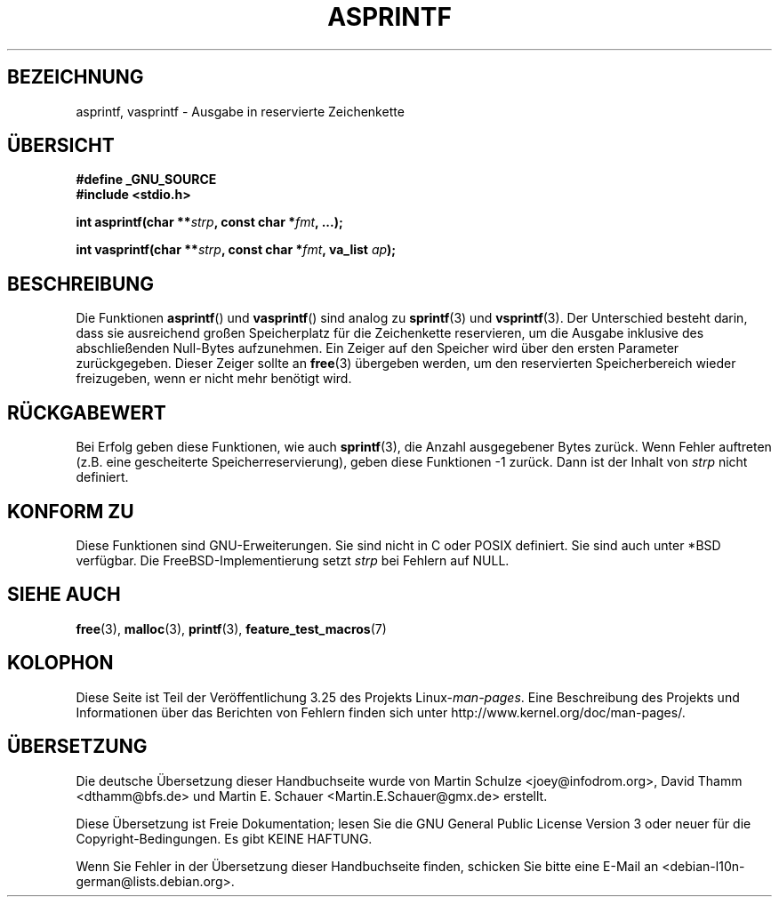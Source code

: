 .\" Copyright (C) 2001 Andries Brouwer <aeb@cwi.nl>
.\"
.\" Permission is granted to make and distribute verbatim copies of this
.\" manual provided the copyright notice and this permission notice are
.\" preserved on all copies.
.\"
.\" Permission is granted to copy and distribute modified versions of this
.\" manual under the conditions for verbatim copying, provided that the
.\" entire resulting derived work is distributed under the terms of a
.\" permission notice identical to this one.
.\"
.\" Since the Linux kernel and libraries are constantly changing, this
.\" manual page may be incorrect or out-of-date.  The author(s) assume no
.\" responsibility for errors or omissions, or for damages resulting from
.\" the use of the information contained herein.  The author(s) may not
.\" have taken the same level of care in the production of this manual,
.\" which is licensed free of charge, as they might when working
.\" professionally.
.\"
.\" Formatted or processed versions of this manual, if unaccompanied by
.\" the source, must acknowledge the copyright and authors of this work.
.\"
.\" Text fragments inspired by Martin Schulze <joey@infodrom.org>.
.\"
.\"*******************************************************************
.\"
.\" This file was generated with po4a. Translate the source file.
.\"
.\"*******************************************************************
.TH ASPRINTF 3 "18. Dezember 2001" GNU Linux\-Programmierhandbuch
.SH BEZEICHNUNG
asprintf, vasprintf \- Ausgabe in reservierte Zeichenkette
.SH ÜBERSICHT
\fB#define _GNU_SOURCE\fP
.br
\fB#include <stdio.h>\fP
.sp
\fBint asprintf(char **\fP\fIstrp\fP\fB, const char *\fP\fIfmt\fP\fB, ...);\fP
.sp
\fBint vasprintf(char **\fP\fIstrp\fP\fB, const char *\fP\fIfmt\fP\fB, va_list
\fP\fIap\fP\fB);\fP
.SH BESCHREIBUNG
Die Funktionen \fBasprintf\fP() und \fBvasprintf\fP() sind analog zu \fBsprintf\fP(3)
und \fBvsprintf\fP(3). Der Unterschied besteht darin, dass sie ausreichend
großen Speicherplatz für die Zeichenkette reservieren, um die Ausgabe
inklusive des abschließenden Null\-Bytes aufzunehmen. Ein Zeiger auf den
Speicher wird über den ersten Parameter zurückgegeben. Dieser Zeiger sollte
an \fBfree\fP(3) übergeben werden, um den reservierten Speicherbereich wieder
freizugeben, wenn er nicht mehr benötigt wird.
.SH RÜCKGABEWERT
Bei Erfolg geben diese Funktionen, wie auch \fBsprintf\fP(3), die Anzahl
ausgegebener Bytes zurück. Wenn Fehler auftreten (z.B. eine gescheiterte
Speicherreservierung), geben diese Funktionen \-1 zurück. Dann ist der Inhalt
von \fIstrp\fP nicht definiert.
.SH "KONFORM ZU"
Diese Funktionen sind GNU\-Erweiterungen. Sie sind nicht in C oder POSIX
definiert. Sie sind auch unter *BSD verfügbar. Die FreeBSD\-Implementierung
setzt \fIstrp\fP bei Fehlern auf NULL.
.SH "SIEHE AUCH"
\fBfree\fP(3), \fBmalloc\fP(3), \fBprintf\fP(3), \fBfeature_test_macros\fP(7)
.SH KOLOPHON
Diese Seite ist Teil der Veröffentlichung 3.25 des Projekts
Linux\-\fIman\-pages\fP. Eine Beschreibung des Projekts und Informationen über
das Berichten von Fehlern finden sich unter
http://www.kernel.org/doc/man\-pages/.

.SH ÜBERSETZUNG
Die deutsche Übersetzung dieser Handbuchseite wurde von
Martin Schulze <joey@infodrom.org>,
David Thamm <dthamm@bfs.de>
und
Martin E. Schauer <Martin.E.Schauer@gmx.de>
erstellt.

Diese Übersetzung ist Freie Dokumentation; lesen Sie die
GNU General Public License Version 3 oder neuer für die
Copyright-Bedingungen. Es gibt KEINE HAFTUNG.

Wenn Sie Fehler in der Übersetzung dieser Handbuchseite finden,
schicken Sie bitte eine E-Mail an <debian-l10n-german@lists.debian.org>.

